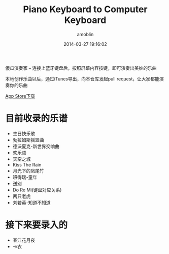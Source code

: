 #+TITLE: Piano Keyboard to Computer Keyboard
#+AUTHOR: amoblin
#+EMAIL: amoblin@gmail.com
#+DATE: 2014-03-27 19:16:02
#+OPTIONS: ^:{}

傻瓜演奏家 -- 连接上蓝牙键盘后，按照屏幕内容按键，即可演奏出美妙的乐曲

本地创作乐曲以后，通过iTunes导出，向本仓库发起pull request，让大家都能演奏你的乐曲

[[https://itunes.apple.com/us/app/sha-gua-yan-zou-jia/id848880040?ls=1&mt=8][App Store下载]]

* 目前收录的乐谱
- 生日快乐歌
- 勃拉姆斯摇篮曲
- 德沃夏克-新世界交响曲
- 欢乐颂
- 天空之城
- Kiss The Rain
- 月光下的凤尾竹
- 班得瑞-童年
- 送别
- Do Re Mi(键盘对应关系)
- 两只老虎
- 刘若英-知道不知道

* 接下来要录入的
- 春江花月夜
- 卡农
